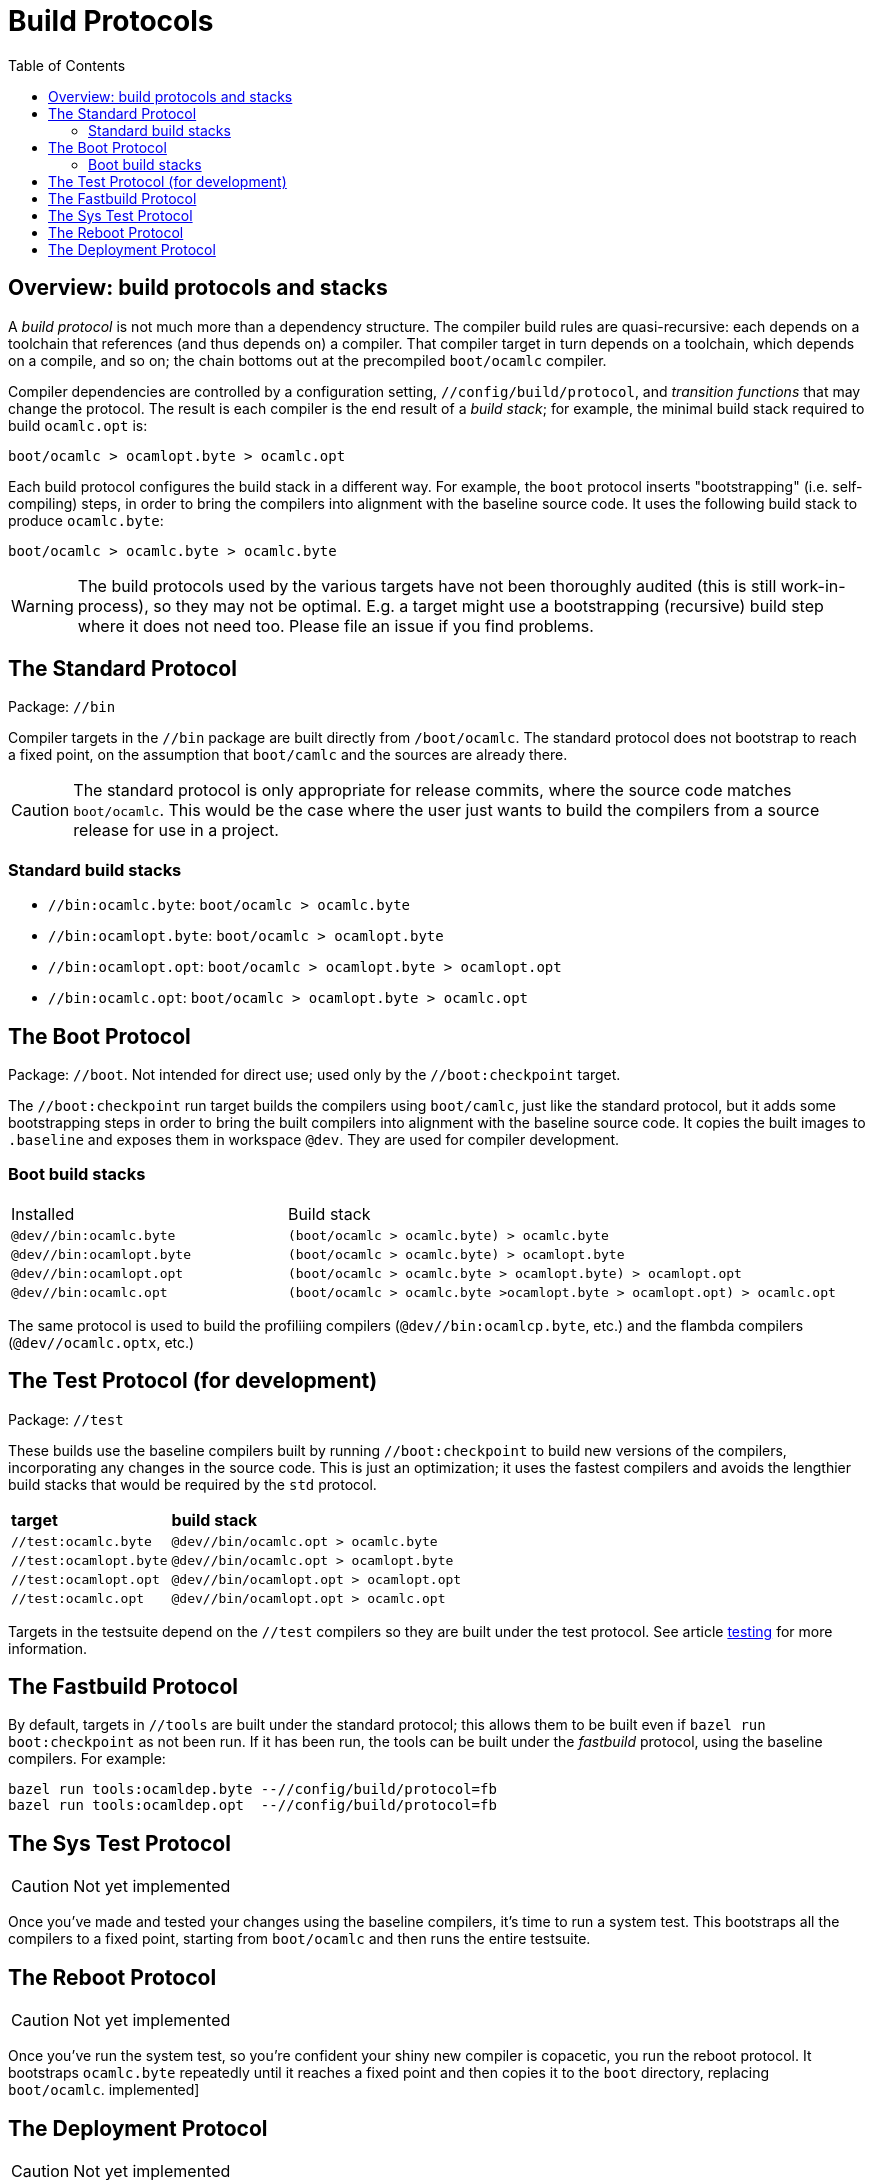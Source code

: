 = Build Protocols
:toc: auto
:toclevels: 3


== Overview: build protocols and stacks

A _build protocol_ is not much more than a dependency structure. The
compiler build rules are quasi-recursive: each depends on a toolchain
that references (and thus depends on) a compiler. That compiler target
in turn depends on a toolchain, which depends on a compile, and so on;
the chain bottoms out at the precompiled `boot/ocamlc` compiler.

Compiler dependencies are controlled by a configuration setting,
`//config/build/protocol`, and _transition functions_ that may change
the protocol. The result is each compiler is the end result of a _build stack_; for
example, the minimal build stack required to build `ocamlc.opt` is:

    boot/ocamlc > ocamlopt.byte > ocamlc.opt

Each build protocol configures the build stack in a different way. For
example, the `boot` protocol inserts "bootstrapping" (i.e.
self-compiling) steps, in order to bring the compilers into alignment
with the baseline source code. It uses the following build stack to produce `ocamlc.byte`:

    boot/ocamlc > ocamlc.byte > ocamlc.byte


WARNING: The build protocols used by the various targets have not been
thoroughly audited (this is still work-in-process), so they may not be
optimal. E.g. a target might use a bootstrapping (recursive) build
step where it does not need too.  Please file an issue if you find problems.

== The Standard Protocol

Package:  `//bin`

Compiler targets in the `//bin` package are built directly from
`/boot/ocamlc`. The standard protocol does not bootstrap to
reach a fixed point, on the assumption that `boot/camlc` and the
sources are already there.

CAUTION: The standard protocol is only appropriate for release
commits, where the source code matches `boot/ocamlc`. This would be
the case where the user just wants to build the compilers from a
source release for use in a project.

=== Standard build stacks

* `//bin:ocamlc.byte`: `boot/ocamlc > ocamlc.byte`
* `//bin:ocamlopt.byte`: `boot/ocamlc > ocamlopt.byte`
* `//bin:ocamlopt.opt`: `boot/ocamlc > ocamlopt.byte > ocamlopt.opt`
* `//bin:ocamlc.opt`: `boot/ocamlc > ocamlopt.byte > ocamlc.opt`


== The Boot Protocol

Package: `//boot`. Not intended for direct use; used only by the
`//boot:checkpoint` target.

The `//boot:checkpoint` run target builds the compilers using
 `boot/camlc`, just like the standard protocol, but it adds some
 bootstrapping steps in order to bring the built compilers into
 alignment with the baseline source code. It copies the built images
 to `.baseline` and exposes them in workspace `@dev`. They are
 used for compiler development.

=== Boot build stacks

[cols="1,2"]
|===
| Installed | Build stack
| `@dev//bin:ocamlc.byte` | `(boot/ocamlc > ocamlc.byte) > ocamlc.byte`
| `@dev//bin:ocamlopt.byte` | `(boot/ocamlc > ocamlc.byte) > ocamlopt.byte`
| `@dev//bin:ocamlopt.opt` | `(boot/ocamlc > ocamlc.byte > ocamlopt.byte) > ocamlopt.opt`
| `@dev//bin:ocamlc.opt` | `(boot/ocamlc > ocamlc.byte >ocamlopt.byte > ocamlopt.opt) > ocamlc.opt`
|===

The same protocol is used to build the profiliing compilers
(`@dev//bin:ocamlcp.byte`, etc.) and the flambda compilers
(`@dev//ocamlc.optx`, etc.)


== The Test Protocol (for development)

Package:  `//test`

These builds use the baseline compilers built by running
`//boot:checkpoint` to build new versions of the compilers,
incorporating any changes in the source code. This is just an
optimization; it uses the fastest compilers and avoids the lengthier
build stacks that would be required by the `std` protocol.

[cols="1,2"]
|===
| *target* | *build stack*
| `//test:ocamlc.byte` | `@dev//bin/ocamlc.opt > ocamlc.byte`
| `//test:ocamlopt.byte` | `@dev//bin/ocamlc.opt > ocamlopt.byte`
| `//test:ocamlopt.opt` | `@dev//bin/ocamlopt.opt > ocamlopt.opt`
| `//test:ocamlc.opt` | `@dev//bin/ocamlopt.opt > ocamlc.opt`
|===

Targets in the testsuite depend on the `//test` compilers so they are
built under the test protocol.  See article link:testing.adoc[testing] for more information.


== The Fastbuild Protocol

By default, targets in `//tools` are built under the standard
protocol; this allows them to be built even if `bazel run
boot:checkpoint` as not been run. If it has been run, the tools can be
built under the _fastbuild_ protocol, using the baseline compilers.
For example:

    bazel run tools:ocamldep.byte --//config/build/protocol=fb
    bazel run tools:ocamldep.opt  --//config/build/protocol=fb

== The Sys Test Protocol

CAUTION: Not yet implemented

Once you've made and tested your changes using the baseline compilers,
it's time to run a system test. This bootstraps all the compilers to a
fixed point, starting from `boot/ocamlc` and then runs the entire
testsuite.

== The Reboot Protocol

CAUTION: Not yet implemented

Once you've run the system test, so you're confident your shiny new
compiler is copacetic, you run the reboot protocol. It bootstraps
`ocamlc.byte` repeatedly until it reaches a fixed point and then
copies it to the `boot` directory, replacing `boot/ocamlc`.
implemented]

== The Deployment Protocol

CAUTION: Not yet implemented

The protocol for building and packaging the compilers and tools for
distribution is distinct from the protocols for building the
compilers.
